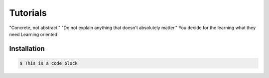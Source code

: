 Tutorials
=========

"Concrete, not abstract."
"Do not explain anything that doesn't absolutely matter."
You decide for the learning what they need
Learning oriented

.. _installation:

Installation
------------

.. code-block:: console

   $ This is a code block
